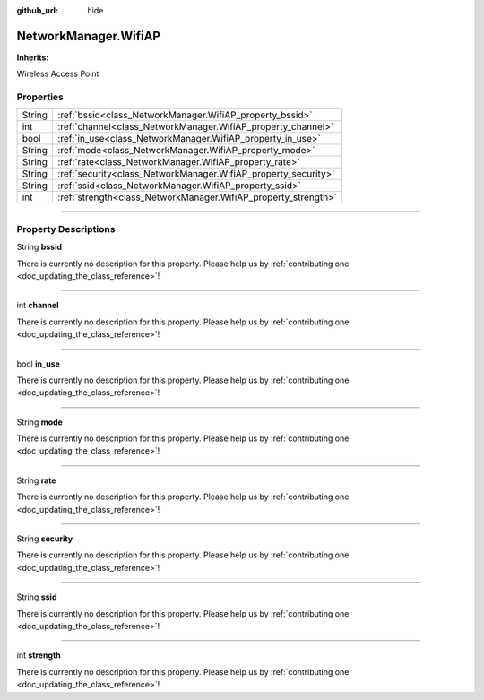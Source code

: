 :github_url: hide

.. DO NOT EDIT THIS FILE!!!
.. Generated automatically from Godot engine sources.
.. Generator: https://github.com/godotengine/godot/tree/master/doc/tools/make_rst.py.
.. XML source: https://github.com/godotengine/godot/tree/master/api/classes/NetworkManager.WifiAP.xml.

.. _class_NetworkManager.WifiAP:

NetworkManager.WifiAP
=====================

**Inherits:** 

Wireless Access Point

.. rst-class:: classref-reftable-group

Properties
----------

.. table::
   :widths: auto

   +--------+----------------------------------------------------------------+
   | String | :ref:`bssid<class_NetworkManager.WifiAP_property_bssid>`       |
   +--------+----------------------------------------------------------------+
   | int    | :ref:`channel<class_NetworkManager.WifiAP_property_channel>`   |
   +--------+----------------------------------------------------------------+
   | bool   | :ref:`in_use<class_NetworkManager.WifiAP_property_in_use>`     |
   +--------+----------------------------------------------------------------+
   | String | :ref:`mode<class_NetworkManager.WifiAP_property_mode>`         |
   +--------+----------------------------------------------------------------+
   | String | :ref:`rate<class_NetworkManager.WifiAP_property_rate>`         |
   +--------+----------------------------------------------------------------+
   | String | :ref:`security<class_NetworkManager.WifiAP_property_security>` |
   +--------+----------------------------------------------------------------+
   | String | :ref:`ssid<class_NetworkManager.WifiAP_property_ssid>`         |
   +--------+----------------------------------------------------------------+
   | int    | :ref:`strength<class_NetworkManager.WifiAP_property_strength>` |
   +--------+----------------------------------------------------------------+

.. rst-class:: classref-section-separator

----

.. rst-class:: classref-descriptions-group

Property Descriptions
---------------------

.. _class_NetworkManager.WifiAP_property_bssid:

.. rst-class:: classref-property

String **bssid**

.. container:: contribute

	There is currently no description for this property. Please help us by :ref:`contributing one <doc_updating_the_class_reference>`!

.. rst-class:: classref-item-separator

----

.. _class_NetworkManager.WifiAP_property_channel:

.. rst-class:: classref-property

int **channel**

.. container:: contribute

	There is currently no description for this property. Please help us by :ref:`contributing one <doc_updating_the_class_reference>`!

.. rst-class:: classref-item-separator

----

.. _class_NetworkManager.WifiAP_property_in_use:

.. rst-class:: classref-property

bool **in_use**

.. container:: contribute

	There is currently no description for this property. Please help us by :ref:`contributing one <doc_updating_the_class_reference>`!

.. rst-class:: classref-item-separator

----

.. _class_NetworkManager.WifiAP_property_mode:

.. rst-class:: classref-property

String **mode**

.. container:: contribute

	There is currently no description for this property. Please help us by :ref:`contributing one <doc_updating_the_class_reference>`!

.. rst-class:: classref-item-separator

----

.. _class_NetworkManager.WifiAP_property_rate:

.. rst-class:: classref-property

String **rate**

.. container:: contribute

	There is currently no description for this property. Please help us by :ref:`contributing one <doc_updating_the_class_reference>`!

.. rst-class:: classref-item-separator

----

.. _class_NetworkManager.WifiAP_property_security:

.. rst-class:: classref-property

String **security**

.. container:: contribute

	There is currently no description for this property. Please help us by :ref:`contributing one <doc_updating_the_class_reference>`!

.. rst-class:: classref-item-separator

----

.. _class_NetworkManager.WifiAP_property_ssid:

.. rst-class:: classref-property

String **ssid**

.. container:: contribute

	There is currently no description for this property. Please help us by :ref:`contributing one <doc_updating_the_class_reference>`!

.. rst-class:: classref-item-separator

----

.. _class_NetworkManager.WifiAP_property_strength:

.. rst-class:: classref-property

int **strength**

.. container:: contribute

	There is currently no description for this property. Please help us by :ref:`contributing one <doc_updating_the_class_reference>`!

.. |virtual| replace:: :abbr:`virtual (This method should typically be overridden by the user to have any effect.)`
.. |const| replace:: :abbr:`const (This method has no side effects. It doesn't modify any of the instance's member variables.)`
.. |vararg| replace:: :abbr:`vararg (This method accepts any number of arguments after the ones described here.)`
.. |constructor| replace:: :abbr:`constructor (This method is used to construct a type.)`
.. |static| replace:: :abbr:`static (This method doesn't need an instance to be called, so it can be called directly using the class name.)`
.. |operator| replace:: :abbr:`operator (This method describes a valid operator to use with this type as left-hand operand.)`
.. |bitfield| replace:: :abbr:`BitField (This value is an integer composed as a bitmask of the following flags.)`
